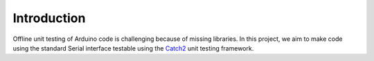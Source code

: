 Introduction
============

Offline unit testing of Arduino code is challenging because of missing
libraries. In this project, we aim to make code using the standard Serial
interface testable using the Catch2_ unit testing framework.


.. _Catch2: https://github.com/catchorg/Catch2
